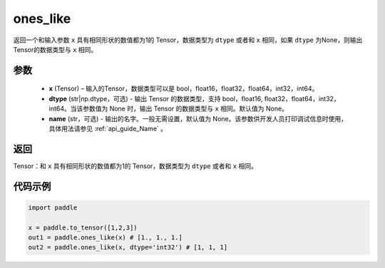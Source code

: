 .. _cn_api_tensor_ones_like:

ones_like
-------------------------------

.. py:function:: paddle.ones_like(x, dtype=None, name=None)


返回一个和输入参数 ``x`` 具有相同形状的数值都为1的 Tensor，数据类型为 ``dtype`` 或者和 ``x`` 相同，如果 ``dtype`` 为None，则输出Tensor的数据类型与 ``x`` 相同。

参数
::::::::::
    - **x** (Tensor) – 输入的Tensor，数据类型可以是 bool，float16，float32，float64，int32，int64。
    - **dtype** (str|np.dtype，可选) - 输出 Tensor 的数据类型，支持 bool，float16, float32，float64，int32，int64。当该参数值为 None 时，输出 Tensor 的数据类型与 ``x`` 相同。默认值为 None。
    - **name** (str，可选) - 输出的名字。一般无需设置，默认值为 None。该参数供开发人员打印调试信息时使用，具体用法请参见 :ref:`api_guide_Name` 。
    
返回
::::::::::

Tensor：和 ``x`` 具有相同形状的数值都为1的 Tensor，数据类型为 ``dtype`` 或者和 ``x`` 相同。


代码示例
::::::::::

.. code-block:: python

    import paddle

    x = paddle.to_tensor([1,2,3])
    out1 = paddle.ones_like(x) # [1., 1., 1.]
    out2 = paddle.ones_like(x, dtype='int32') # [1, 1, 1]
